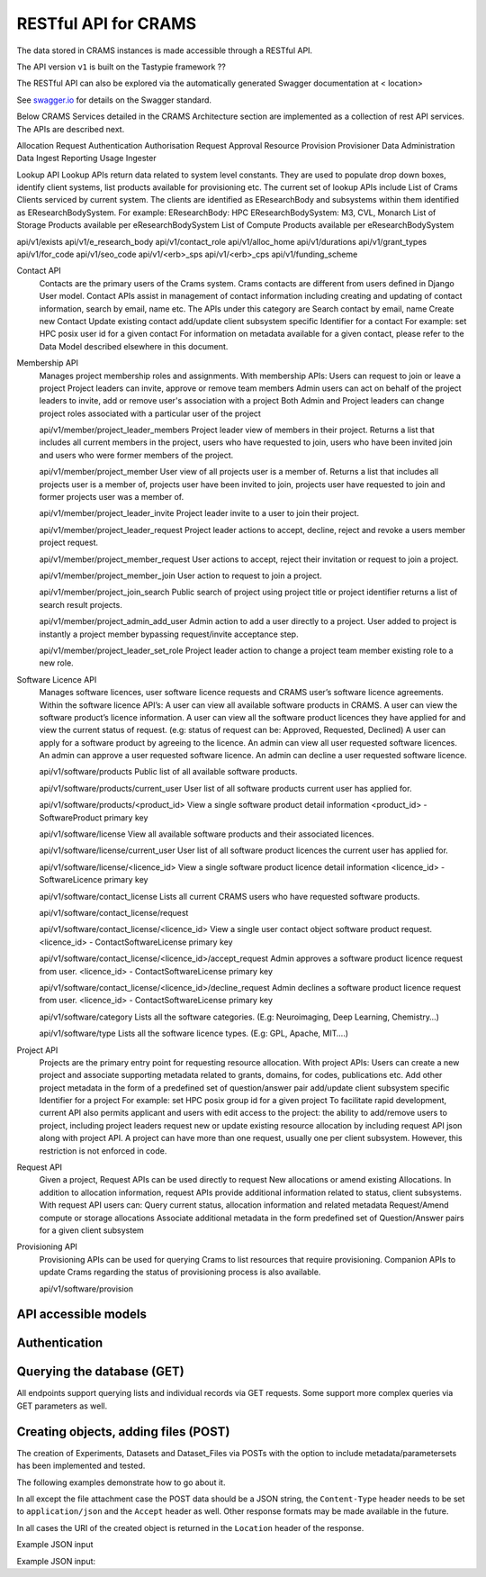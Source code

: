 ========================
RESTful API for CRAMS
========================

The data stored in CRAMS instances is made accessible through
a RESTful API.

The API version ``v1`` is built on the Tastypie framework ??

The RESTful API can also be explored via the automatically generated Swagger
documentation at  < location>

See `swagger.io`_ for details on the Swagger standard.

.. _`swagger.io`: http://swagger.io


Below CRAMS Services detailed in the CRAMS Architecture section are implemented as a collection of rest API services. 
The APIs are described next.

Allocation Request
Authentication
Authorisation
Request Approval
Resource Provision
Provisioner
Data Administration
Data Ingest
Reporting
Usage Ingester


Lookup API
Lookup APIs return data related to system level constants. They are used to populate drop down boxes, identify client systems, list products available for provisioning etc. The current set of lookup APIs include
List of Crams Clients serviced by current system. The clients are identified as EResearchBody and subsystems within them identified as EResearchBodySystem.
For example: 
EResearchBody:  HPC
EResearchBodySystem:  M3, CVL, Monarch
List of Storage Products available per eResearchBodySystem
List of Compute Products available per eResearchBodySystem

api/v1/exists
api/v1/e_research_body
api/v1/contact_role
api/v1/alloc_home
api/v1/durations
api/v1/grant_types
api/v1/for_code
api/v1/seo_code
api/v1/<erb>_sps
api/v1/<erb>_cps
api/v1/funding_scheme

Contact API
  Contacts are the primary users of the Crams system. Crams contacts are different from users defined in Django User model. Contact APIs assist in management 
  of  contact information including creating and updating of contact information, search by email, name etc. 
  The APIs under this category are 
  Search contact by email, name
  Create new Contact
  Update existing contact
  add/update client subsystem specific Identifier for a contact
  For example: set HPC posix user id for a given contact
  For information on metadata available for a given contact, please refer to the Data Model described elsewhere in this document.

Membership API
  Manages project membership roles and assignments. With membership APIs:
  Users can request to join or leave a project
  Project leaders can invite, approve or remove team members
  Admin users can act on behalf of the project leaders to invite, add or remove user's association with a project
  Both Admin and Project leaders can change project roles associated with a particular user of the project

  api/v1/member/project_leader_members
  Project leader view of members in their project. Returns a list that includes all current members in the project, users who have requested to join, users who have been invited join and users who were former members of the project.

  api/v1/member/project_member
  User view of all projects user is a member of. Returns a list that includes all projects user is a member of, projects user have been invited to join, projects user have requested to join and former projects user was a member of.

  api/v1/member/project_leader_invite
  Project leader invite to a user to join their project.

  api/v1/member/project_leader_request
  Project leader actions to accept, decline, reject and revoke a users member project request.

  api/v1/member/project_member_request
  User actions to accept, reject their invitation or request to join a project.

  api/v1/member/project_member_join
  User action to request to join a project.

  api/v1/member/project_join_search
  Public search of project using project title or project identifier returns a list of search result projects.

  api/v1/member/project_admin_add_user
  Admin action to add a user directly to a project. User added to project is instantly a project member bypassing request/invite acceptance step.

  api/v1/member/project_leader_set_role
  Project leader action to change a project team member existing role to a new role.
Software Licence API
  Manages software licences, user software licence requests and CRAMS user’s software licence agreements. Within the software licence API’s:
  A user can view all available software products in CRAMS.
  A user can view the software product’s licence information.
  A user can view all the software product licences they have applied for and view the current status of request. (e.g: status of request can be: Approved, Requested, Declined)
  A user can apply for a software product by agreeing to the licence.
  An admin can view all user requested software licences.
  An admin can approve a user requested software licence.
  An admin can decline a user requested software licence.

  api/v1/software/products
  Public list of all available software products.

  api/v1/software/products/current_user
  User list of all software products current user has applied for. 

  api/v1/software/products/<product_id>
  View a single software product detail information 
  <product_id> - SoftwareProduct primary key

  api/v1/software/license
  View all available software products and their associated licences.

  api/v1/software/license/current_user
  User list of all software product licences the current user has applied for.

  api/v1/software/license/<licence_id>
  View a single software product licence detail information
  <licence_id> - SoftwareLicence primary key

  api/v1/software/contact_license
  Lists all current CRAMS users who have requested software products.

  api/v1/software/contact_license/request




  api/v1/software/contact_license/<licence_id>
  View a single user contact object software product request.
  <licence_id> - ContactSoftwareLicense primary key

  api/v1/software/contact_license/<licence_id>/accept_request 
  Admin approves a software product licence request from user.
  <licence_id> - ContactSoftwareLicense primary key

  api/v1/software/contact_license/<licence_id>/decline_request 
  Admin declines a software product licence request from user.
  <licence_id> - ContactSoftwareLicense primary key

  api/v1/software/category
  Lists all the software categories. (E.g: Neuroimaging, Deep Learning, Chemistry…)

  api/v1/software/type
  Lists all the software licence types. (E.g: GPL, Apache, MIT….)

Project API 
  Projects are the primary entry point for requesting resource allocation. With project APIs:
  Users can create a new project and associate supporting metadata related to grants, domains, for codes, publications etc.
  Add other project metadata in the form of a predefined set of question/answer pair 
  add/update client subsystem specific Identifier for a project
  For example: set HPC posix group id for a given project
  To facilitate rapid development, current API also permits applicant and users with edit access to the project:
  the ability to add/remove users to project, including project leaders
  request new or update existing resource allocation by including request API json along with project API. A project can have more than one request, usually one
  per client subsystem. However, this restriction is not enforced in code.

Request API 
  Given a project, Request APIs can be used directly to request New allocations or amend existing Allocations. In addition to allocation information, request APIs provide additional information related to status, client subsystems. With request API users can:
  Query current status, allocation information and related metadata
  Request/Amend compute or storage allocations
  Associate additional metadata in the form predefined set of Question/Answer pairs for a given client subsystem

Provisioning API 
  Provisioning APIs can be used for querying Crams to list resources that require provisioning. Companion APIs to update Crams regarding the status of 
  provisioning process is also available.  

  api/v1/software/provision






API accessible models
=====================




Authentication
==============




  

Querying the database (GET)
===========================

All endpoints support querying lists and individual records via GET requests.
Some support more complex queries via GET parameters as well.


Creating objects, adding files (POST)
=====================================

The creation of Experiments, Datasets and Dataset_Files via POSTs with the
option to include metadata/parametersets has been implemented and tested.

The following examples demonstrate how to go about it.

In all except the file attachment case the POST data should be a JSON string,
the ``Content-Type`` header needs to be set to ``application/json`` and the
``Accept`` header as well. Other response formats may be made available in the
future.

In all cases the URI of the created object is returned in the ``Location``
header of the response.


Example JSON input


   

Example JSON input:




